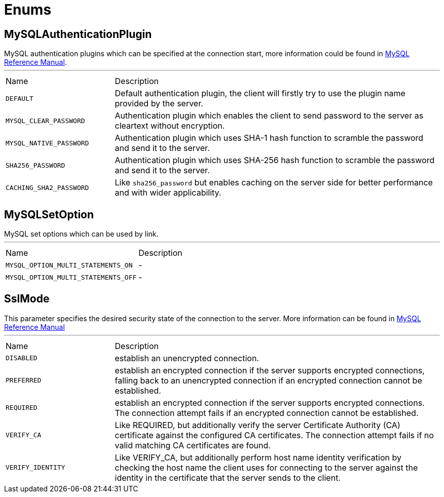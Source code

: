 = Enums

[[MySQLAuthenticationPlugin]]
== MySQLAuthenticationPlugin

++++
 MySQL authentication plugins which can be specified at the connection start, more information could be found in <a href="https://dev.mysql.com/doc/refman/8.0/en/authentication-plugins.html">MySQL Reference Manual</a>.
++++
'''

[cols=">25%,75%"]
[frame="topbot"]
|===
^|Name | Description
|[[DEFAULT]]`DEFAULT`|+++
Default authentication plugin, the client will firstly try to use the plugin name provided by the server.
+++
|[[MYSQL_CLEAR_PASSWORD]]`MYSQL_CLEAR_PASSWORD`|+++
Authentication plugin which enables the client to send password to the server as cleartext without encryption.
+++
|[[MYSQL_NATIVE_PASSWORD]]`MYSQL_NATIVE_PASSWORD`|+++
Authentication plugin which uses SHA-1 hash function to scramble the password and send it to the server.
+++
|[[SHA256_PASSWORD]]`SHA256_PASSWORD`|+++
Authentication plugin which uses SHA-256 hash function to scramble the password and send it to the server.
+++
|[[CACHING_SHA2_PASSWORD]]`CACHING_SHA2_PASSWORD`|+++
Like <code>sha256_password</code> but enables caching on the server side for better performance and with wider applicability.
+++
|===

[[MySQLSetOption]]
== MySQLSetOption

++++
 MySQL set options which can be used by link.
++++
'''

[cols=">25%,75%"]
[frame="topbot"]
|===
^|Name | Description
|[[MYSQL_OPTION_MULTI_STATEMENTS_ON]]`MYSQL_OPTION_MULTI_STATEMENTS_ON`|-
|[[MYSQL_OPTION_MULTI_STATEMENTS_OFF]]`MYSQL_OPTION_MULTI_STATEMENTS_OFF`|-
|===

[[SslMode]]
== SslMode

++++
 This parameter specifies the desired security state of the connection to the server.
 More information can be found in <a href="https://dev.mysql.com/doc/refman/8.0/en/connection-options.html#option_general_ssl-mode">MySQL Reference Manual</a>
++++
'''

[cols=">25%,75%"]
[frame="topbot"]
|===
^|Name | Description
|[[DISABLED]]`DISABLED`|+++
establish an unencrypted connection.
+++
|[[PREFERRED]]`PREFERRED`|+++
establish an encrypted connection if the server supports encrypted connections, falling back to an unencrypted connection if an encrypted connection cannot be established.
+++
|[[REQUIRED]]`REQUIRED`|+++
establish an encrypted connection if the server supports encrypted connections. The connection attempt fails if an encrypted connection cannot be established.
+++
|[[VERIFY_CA]]`VERIFY_CA`|+++
Like REQUIRED, but additionally verify the server Certificate Authority (CA) certificate against the configured CA certificates. The connection attempt fails if no valid matching CA certificates are found.
+++
|[[VERIFY_IDENTITY]]`VERIFY_IDENTITY`|+++
Like VERIFY_CA, but additionally perform host name identity verification by checking the host name the client uses for connecting to the server against the identity in the certificate that the server sends to the client.
+++
|===

